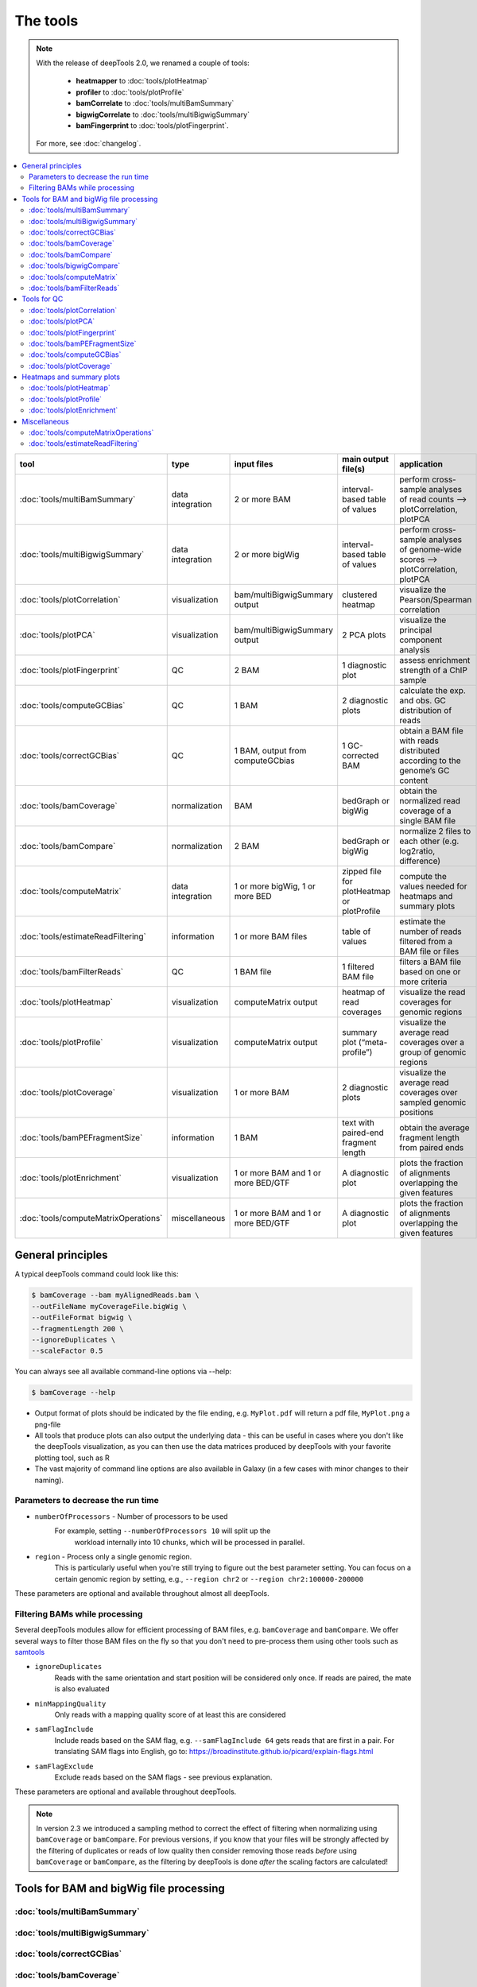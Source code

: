 The tools
=========

.. note:: With the release of deepTools 2.0, we renamed a couple of tools:

    * **heatmapper** to :doc:`tools/plotHeatmap`
    * **profiler** to :doc:`tools/plotProfile`
    * **bamCorrelate** to :doc:`tools/multiBamSummary`
    * **bigwigCorrelate** to :doc:`tools/multiBigwigSummary`
    * **bamFingerprint** to :doc:`tools/plotFingerprint`.

 For more, see :doc:`changelog`.

.. contents:: 
    :local:

+-------------------------------------+------------------+-------------------------------------+--------------------------------------------+-----------------------------------------------------------------------------------+
| tool                                | type             | input files                         | main output file(s)                        | application                                                                       |
+=====================================+==================+=====================================+============================================+===================================================================================+
|:doc:`tools/multiBamSummary`         | data integration | 2 or more BAM                       | interval-based table of values             | perform cross-sample analyses of read counts --> plotCorrelation, plotPCA         |
+-------------------------------------+------------------+-------------------------------------+--------------------------------------------+-----------------------------------------------------------------------------------+
|:doc:`tools/multiBigwigSummary`      | data integration | 2 or more bigWig                    | interval-based table of values             |  perform cross-sample analyses of genome-wide scores --> plotCorrelation, plotPCA |
+-------------------------------------+------------------+-------------------------------------+--------------------------------------------+-----------------------------------------------------------------------------------+
|:doc:`tools/plotCorrelation`         | visualization    | bam/multiBigwigSummary output       | clustered heatmap                          | visualize the Pearson/Spearman correlation                                        |
+-------------------------------------+------------------+-------------------------------------+--------------------------------------------+-----------------------------------------------------------------------------------+
|:doc:`tools/plotPCA`                 | visualization    | bam/multiBigwigSummary output       | 2 PCA plots                                | visualize the principal component analysis                                        |
+-------------------------------------+------------------+-------------------------------------+--------------------------------------------+-----------------------------------------------------------------------------------+
|:doc:`tools/plotFingerprint`         | QC               | 2 BAM                               | 1 diagnostic plot                          | assess enrichment strength of a ChIP sample                                       |
+-------------------------------------+------------------+-------------------------------------+--------------------------------------------+-----------------------------------------------------------------------------------+
|:doc:`tools/computeGCBias`           | QC               | 1 BAM                               | 2 diagnostic plots                         | calculate the exp. and obs. GC distribution of reads                              |
+-------------------------------------+------------------+-------------------------------------+--------------------------------------------+-----------------------------------------------------------------------------------+
|:doc:`tools/correctGCBias`           | QC               | 1 BAM, output from computeGCbias    | 1 GC-corrected BAM                         | obtain a BAM file with reads distributed according to the genome’s GC content     |
+-------------------------------------+------------------+-------------------------------------+--------------------------------------------+-----------------------------------------------------------------------------------+
|:doc:`tools/bamCoverage`             | normalization    | BAM                                 | bedGraph or bigWig                         | obtain the normalized read coverage of a single BAM file                          |
+-------------------------------------+------------------+-------------------------------------+--------------------------------------------+-----------------------------------------------------------------------------------+
|:doc:`tools/bamCompare`              | normalization    | 2 BAM                               | bedGraph or bigWig                         | normalize 2 files to each other (e.g. log2ratio, difference)                      |
+-------------------------------------+------------------+-------------------------------------+--------------------------------------------+-----------------------------------------------------------------------------------+
|:doc:`tools/computeMatrix`           | data integration | 1 or more bigWig, 1 or more BED     | zipped file for plotHeatmap or plotProfile | compute the values needed for heatmaps and summary plots                          |
+-------------------------------------+------------------+-------------------------------------+--------------------------------------------+-----------------------------------------------------------------------------------+
|:doc:`tools/estimateReadFiltering`   | information      | 1 or more BAM files                 | table of values                            | estimate the number of reads filtered from a BAM file or files                    |
+-------------------------------------+------------------+-------------------------------------+--------------------------------------------+-----------------------------------------------------------------------------------+
|:doc:`tools/bamFilterReads`          | QC               | 1 BAM file                          | 1 filtered BAM file                        | filters a BAM file based on one or more criteria                                  |
+-------------------------------------+------------------+-------------------------------------+--------------------------------------------+-----------------------------------------------------------------------------------+
|:doc:`tools/plotHeatmap`             | visualization    | computeMatrix output                | heatmap of read coverages                  | visualize the read coverages for genomic regions                                  |
+-------------------------------------+------------------+-------------------------------------+--------------------------------------------+-----------------------------------------------------------------------------------+
|:doc:`tools/plotProfile`             | visualization    | computeMatrix output                | summary plot (“meta-profile”)              | visualize the average read coverages over a group of genomic regions              |
+-------------------------------------+------------------+-------------------------------------+--------------------------------------------+-----------------------------------------------------------------------------------+
|:doc:`tools/plotCoverage`            | visualization    | 1 or more BAM                       | 2 diagnostic plots                         | visualize the average read coverages over sampled genomic  positions              |
+-------------------------------------+------------------+-------------------------------------+--------------------------------------------+-----------------------------------------------------------------------------------+
|:doc:`tools/bamPEFragmentSize`       | information      | 1  BAM                              | text with paired-end fragment length       | obtain the average fragment length from paired ends                               |
+-------------------------------------+------------------+-------------------------------------+--------------------------------------------+-----------------------------------------------------------------------------------+
|:doc:`tools/plotEnrichment`          | visualization    | 1 or more BAM and 1 or more BED/GTF | A diagnostic plot                          | plots the fraction of alignments overlapping the given features                   |
+-------------------------------------+------------------+-------------------------------------+--------------------------------------------+-----------------------------------------------------------------------------------+
|:doc:`tools/computeMatrixOperations` | miscellaneous    | 1 or more BAM and 1 or more BED/GTF | A diagnostic plot                          | plots the fraction of alignments overlapping the given features                   |
+-------------------------------------+------------------+-------------------------------------+--------------------------------------------+-----------------------------------------------------------------------------------+

General principles
^^^^^^^^^^^^^^^^^^

A typical deepTools command could look like this:

.. code:: bash

    $ bamCoverage --bam myAlignedReads.bam \
    --outFileName myCoverageFile.bigWig \
    --outFileFormat bigwig \
    --fragmentLength 200 \
    --ignoreDuplicates \
    --scaleFactor 0.5

You can always see all available command-line options via --help:

.. code:: bash

    $ bamCoverage --help

- Output format of plots should be indicated by the file ending, e.g. ``MyPlot.pdf`` will return a pdf file, ``MyPlot.png`` a png-file
- All tools that produce plots can also output the underlying data - this can be useful in cases where you don't like the deepTools visualization, as you can then use the data matrices produced by deepTools with your favorite plotting tool, such as R
- The vast majority of command line options are also available in Galaxy (in a few cases with minor changes to their naming).

Parameters to decrease the run time
"""""""""""""""""""""""""""""""""""

-  ``numberOfProcessors`` - Number of processors to be used
    For example, setting ``--numberOfProcessors 10`` will split up the
                        workload internally into 10 chunks, which will be
                        processed in parallel.
-  ``region`` - Process only a single genomic region.
                        This is particularly useful when you're still trying    to figure out the best parameter setting. You can focus on a certain genomic region by setting, e.g., ``--region chr2`` or 
                        ``--region chr2:100000-200000``

These parameters are optional and available throughout almost all deepTools.

Filtering BAMs while processing
"""""""""""""""""""""""""""""""

Several deepTools modules allow for efficient processing of BAM files, e.g. ``bamCoverage`` and ``bamCompare``.
We offer several ways to filter those BAM files on the fly so that you don't need to pre-process them using other tools such as `samtools <http://www.htslib.org/>`_

-  ``ignoreDuplicates`` 
    Reads with the same orientation and start position will be considered only once. If reads are paired, the mate is also evaluated
-  ``minMappingQuality``
     Only reads with a mapping quality score of at least this are considered
-  ``samFlagInclude``
    Include reads based on the SAM flag, e.g. ``--samFlagInclude 64`` gets reads that are first in a pair. For translating SAM flags into English, go to: `https://broadinstitute.github.io/picard/explain-flags.html <https://broadinstitute.github.io/picard/explain-flags.html>`_
-  ``samFlagExclude``
    Exclude reads based on the SAM flags - see previous explanation.

These parameters are optional and available throughout deepTools.

.. note::  In version 2.3 we introduced a sampling method to correct the effect of filtering when normalizing using ``bamCoverage`` or ``bamCompare``. For previous versions, if you know that your files will be strongly affected by  the filtering  of duplicates or reads of low quality then consider removing  those reads *before* using ``bamCoverage`` or ``bamCompare``, as the filtering  by deepTools is done *after* the scaling factors are calculated!


Tools for BAM and bigWig file processing
^^^^^^^^^^^^^^^^^^^^^^^^^^^^^^^^^^^^^^^^

:doc:`tools/multiBamSummary`
""""""""""""""""""""""""""""
:doc:`tools/multiBigwigSummary`
"""""""""""""""""""""""""""""""
:doc:`tools/correctGCBias`
""""""""""""""""""""""""""
:doc:`tools/bamCoverage`
""""""""""""""""""""""""
:doc:`tools/bamCompare`
"""""""""""""""""""""""
:doc:`tools/bigwigCompare`
""""""""""""""""""""""""""
:doc:`tools/computeMatrix`
""""""""""""""""""""""""""
:doc:`tools/bamFilterReads`
""""""""""""""""""""""""""

Tools for QC
^^^^^^^^^^^^

:doc:`tools/plotCorrelation`
""""""""""""""""""""""""""""
:doc:`tools/plotPCA`
""""""""""""""""""""
:doc:`tools/plotFingerprint`
""""""""""""""""""""""""""""
:doc:`tools/bamPEFragmentSize`
""""""""""""""""""""""""""""""
:doc:`tools/computeGCBias`
""""""""""""""""""""""""""
:doc:`tools/plotCoverage`
"""""""""""""""""""""""""

Heatmaps and summary plots
^^^^^^^^^^^^^^^^^^^^^^^^^^

:doc:`tools/plotHeatmap`
""""""""""""""""""""""""
:doc:`tools/plotProfile`
""""""""""""""""""""""""
:doc:`tools/plotEnrichment`
"""""""""""""""""""""""""""

Miscellaneous
^^^^^^^^^^^^^

:doc:`tools/computeMatrixOperations`
""""""""""""""""""""""""""""""""""""
:doc:`tools/estimateReadFiltering`
""""""""""""""""""""""""""""""""""
